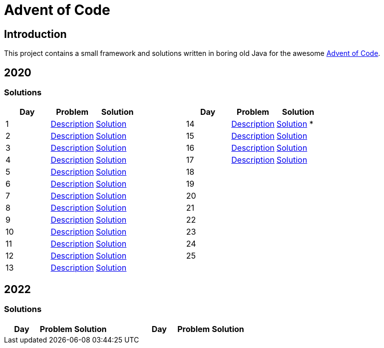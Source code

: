= Advent of Code

== Introduction

This project contains a small framework and solutions written in boring old Java for the awesome https://adventofcode.com/[Advent of Code].

== 2020

=== Solutions

[cols="7*", options="header"]
|===
|Day |Problem |Solution | |Day |Problem |Solution

|1 |https://adventofcode.com/2020/day/1[Description] |link:solutions/src/main/java/org/geekden/advent/solution/y2020/d01/Solution.java[Solution]
.14+h||14|https://adventofcode.com/2020/day/14[Description] |link:solutions/src/main/java/org/geekden/advent/solution/y2020/d14/Solution.java[Solution] *
|2 |https://adventofcode.com/2020/day/2[Description] |link:solutions/src/main/java/org/geekden/advent/solution/y2020/d02/Solution.java[Solution]
|15|https://adventofcode.com/2020/day/15[Description] |link:solutions/src/main/java/org/geekden/advent/solution/y2020/d15/Solution.java[Solution]
|3 |https://adventofcode.com/2020/day/3[Description] |link:solutions/src/main/java/org/geekden/advent/solution/y2020/d03/Solution.java[Solution]
|16|https://adventofcode.com/2020/day/16[Description] |link:solutions/src/main/java/org/geekden/advent/solution/y2020/d16/Solution.java[Solution]
|4 |https://adventofcode.com/2020/day/4[Description] |link:solutions/src/main/java/org/geekden/advent/solution/y2020/d04/Solution.java[Solution]
|17|https://adventofcode.com/2020/day/17[Description] |link:solutions/src/main/java/org/geekden/advent/solution/y2020/d17/Solution.java[Solution]
|5 |https://adventofcode.com/2020/day/5[Description] |link:solutions/src/main/java/org/geekden/advent/solution/y2020/d05/Solution.java[Solution]
|18||
|6 |https://adventofcode.com/2020/day/6[Description] |link:solutions/src/main/java/org/geekden/advent/solution/y2020/d06/Solution.java[Solution]
|19||
|7 |https://adventofcode.com/2020/day/7[Description] |link:solutions/src/main/java/org/geekden/advent/solution/y2020/d07/Solution.java[Solution]
|20||
|8 |https://adventofcode.com/2020/day/8[Description] |link:solutions/src/main/java/org/geekden/advent/solution/y2020/d08/Solution.java[Solution]
|21||
|9 |https://adventofcode.com/2020/day/9[Description] |link:solutions/src/main/java/org/geekden/advent/solution/y2020/d09/Solution.java[Solution]
|22||
|10|https://adventofcode.com/2020/day/10[Description] |link:solutions/src/main/java/org/geekden/advent/solution/y2020/d10/Solution.java[Solution]
|23||
|11|https://adventofcode.com/2020/day/11[Description] |link:solutions/src/main/java/org/geekden/advent/solution/y2020/d11/Solution.java[Solution]
|24||
|12|https://adventofcode.com/2020/day/12[Description] |link:solutions/src/main/java/org/geekden/advent/solution/y2020/d12/Solution.java[Solution]
|25||
|13|https://adventofcode.com/2020/day/13[Description] |link:solutions/src/main/java/org/geekden/advent/solution/y2020/d13/Solution.java[Solution]
||||
|===

== 2022

=== Solutions

[cols="7*", options="header"]
|===
|Day |Problem |Solution | |Day |Problem |Solution

|1 |https://adventofcode.com/2022/day/1[Description] |link:solutions/src/main/java/org/geekden/advent/solution/y2022/d01/Solution.java[Solution]
